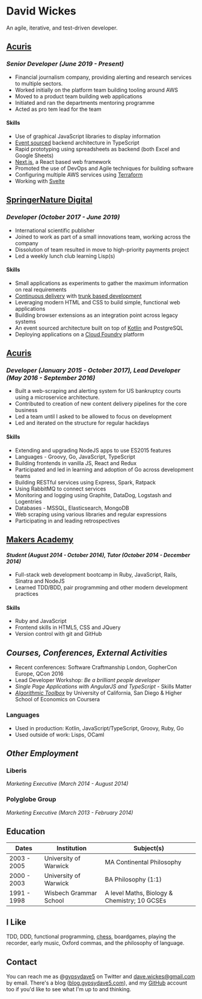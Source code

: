 
#+OPTIONS: toc:nil
#+OPTIONS: num:nil
#+OPTIONS: H:4
#+LATEX_HEADER: \usepackage[margin=0.5in]{geometry}
* David Wickes
  :PROPERTIES:
  :CUSTOM_ID: david-wickes
  :END:

  An agile, iterative, and test-driven developer.

** [[http://www.acuris.com/][Acuris]]
   :PROPERTIES:
   :CUSTOM_ID: acuris
   :END:

*** /Senior Developer (June 2019 - Present)/
     :PROPERTIES:
     :CUSTOM_ID: senior-developer-june-2019---present
     :END:
- Financial journalism company, providing alerting and research services to multiple sectors.
- Worked initially on the platform team building tooling around AWS
- Moved to a product team building web applications
- Initiated and ran the departments mentoring programme
- Acted as pro tem lead for the team

**** Skills
      :PROPERTIES:
      :CUSTOM_ID: skills-0
      :END:
- Use of graphical JavaScript libraries to display information
- [[https://martinfowler.com/eaaDev/EventSourcing.html][Event sourced]] backend architecture in TypeScript
- Rapid prototyping using spreadsheets as backend (both Excel and Google Sheets)
- [[https://nextjs.org/][Next.js]], a React based web framework
- Promoted the use of DevOps and Agile techniques for building software
- Configuring multiple AWS services using [[https://www.terraform.io/][Terraform]]
- Working with [[https://svelte.dev/][Svelte]]

** [[http://www.springernature.com][SpringerNature Digital]]
   :PROPERTIES:
   :CUSTOM_ID: springernature-digital
   :END:

*** /Developer (October 2017 - June 2019)/
     :PROPERTIES:
     :CUSTOM_ID: developer-october-2017---june-2019
     :END:

- International scientific publisher
- Joined to work as part of a small innovations team, working across the company
- Dissolution of team resulted in move to high-priority payments project
- Led a weekly lunch club learning Lisp(s)

**** Skills
      :PROPERTIES:
      :CUSTOM_ID: skills
      :END:

- Small applications as experiments to gather the maximum information on real requirements
- [[https://continuousdelivery.com/][Continuous delivery]] with [[https://trunkbaseddevelopment.com/][trunk based development]]
- Leveraging modern HTML and CSS to build simple, functional web applications
- Building browser extensions as an integration point across legacy systems
- An event sourced architecture built on top of [[https://kotlinlang.org/][Kotlin]] and PostgreSQL
- Deploying applications on a [[https://www.cloudfoundry.org/][Cloud Foundry]] platform

** [[http://www.acuris.com/][Acuris]]
   :PROPERTIES:
   :CUSTOM_ID: acuris-1
   :END:

*** /Developer (January 2015 - October 2017), Lead Developer (May 2016 - September 2016)/
      :PROPERTIES:
      :CUSTOM_ID: developer-january-2015---october-2017-lead-developer-may-2016---september-2016
      :END:
- Built a web-scraping and alerting system for US bankruptcy courts using a microservice architecture.
- Contributed to creation of new content delivery pipelines for the core business
- Led a team until I asked to be allowed to focus on development
- Led and iterated on the structure for regular hackdays

**** Skills
      :PROPERTIES:
      :CUSTOM_ID: skills-1
      :END:

- Extending and upgrading NodeJS apps to use ES2015 features
- Languages - Groovy, Go, JavaScript, TypeScript
- Building frontends in vanilla JS, React and Redux
- Participated and led in learning and adoption of Go across development teams
- Building RESTful services using Express, Spark, Ratpack
- Using RabbitMQ to connect services
- Monitoring and logging using Graphite, DataDog, Logstash and Logentries
- Databases - MSSQL, Elasticsearch, MongoDB
- Web scraping using various libraries and regular expressions
- Participating in and leading retrospectives

** [[http://www.makersacademy.com/][Makers Academy]]
   :PROPERTIES:
   :CUSTOM_ID: makers-academy
   :END:

**** /Student (August 2014 - October 2014), Tutor (October 2014 - December 2014)/
      :PROPERTIES:
      :CUSTOM_ID: student-august-2014---october-2014-tutor-october-2014---december-2014
      :END:

- Full-stack web development bootcamp in Ruby, JavaScript, Rails, Sinatra and NodeJS
- Learned TDD/BDD, pair programming and other modern development practices

**** Skills
      :PROPERTIES:
      :CUSTOM_ID: skills-2
      :END:

- Ruby and JavaScript
- Frontend skills in HTML5, CSS and JQuery
- Version control with git and GitHub

** /Courses, Conferences, External Activities/
   :PROPERTIES:
   :CUSTOM_ID: courses-conferences-external-activities
   :END:

- Recent conferences: Software Craftmanship London, GopherCon Europe, QCon 2016
- Lead Developer Workshop: /Be a brilliant people developer/
- /Single Page Applications with AngularJS and TypeScript/ - Skills Matter
- [[https://www.coursera.org/account/accomplishments/records/C58NGM7GQS84][/Algorithmic Toolbox/]] by University of California, San Diego & Higher School of Economics on Coursera

*** Languages
    :PROPERTIES:
    :CUSTOM_ID: languages
    :END:

- Used in production: Kotlin, JavaScript/TypeScript, Groovy, Ruby, Go
- Used outside of work: Lisps, OCaml

** /Other Employment/
   :PROPERTIES:
   :CUSTOM_ID: other-employment
   :END:

*** Liberis
    :PROPERTIES:
    :CUSTOM_ID: liberis
    :END:

/Marketing Executive (March 2014 - August 2014)/

*** Polyglobe Group
    :PROPERTIES:
    :CUSTOM_ID: polyglobe-group
    :END:

/Marketing Executive (March 2013 - February 2014)/

** Education
   :PROPERTIES:
   :CUSTOM_ID: education
   :END:

| Dates       | Institution            | Subject(s)                                   |
|-------------+------------------------+----------------------------------------------|
| 2003 - 2005 | University of Warwick  | MA Continental Philosophy                    |
| 2000 - 2003 | University of Warwick  | BA Philosophy (1:1)                          |
| 1991 - 1998 | Wisbech Grammar School | A level Maths, Biology & Chemistry; 10 GCSEs |

** I Like
   :PROPERTIES:
   :CUSTOM_ID: i-like
   :END:

TDD, DDD, functional programming, [[https://www.chess.com/member/gypsydave5][chess]], boardgames, playing the recorder, early music, Oxford commas, and the philosophy of language.

** Contact
   :PROPERTIES:
   :CUSTOM_ID: contact
   :END:

You can reach me as @[[https://twitter.com/gypsydave5][gypsydave5]] on Twitter and [[mailto:dave@gypsydave5.com][dave.wickes@gmail.com]] by email. There's a blog ([[http://blog.gypsydave5.com/][blog.gypsydave5.com]]), and my [[https://github.com/gypsydave5][GitHub]] account too if you'd like to see what I'm up to and thinking.
